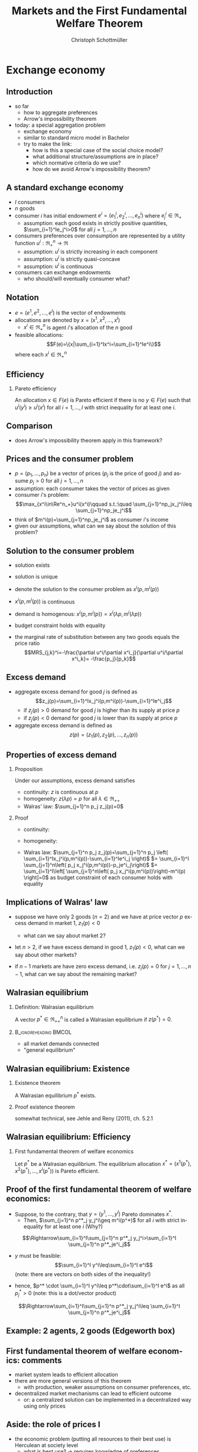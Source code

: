 #+TITLE: Markets and the First Fundamental Welfare Theorem
#+AUTHOR:    Christoph Schottmüller
#+DATE:       
#+DESCRIPTION:
#+KEYWORDS:
#+LANGUAGE:  en
#+OPTIONS:   H:2 num:t toc:nil \n:nil @:t ::t |:t ^:t -:t f:t *:t <:t
#+OPTIONS:   TeX:t LaTeX:t skip:nil d:nil todo:t pri:nil tags:not-in-toc
#+INFOJS_OPT: view:nil toc:nil ltoc:t mouse:underline buttons:0 path:http://orgmode.org/org-info.js
#+EXPORT_SELECT_TAGS: export
#+EXPORT_EXCLUDE_TAGS: noexport

#+startup: beamer
#+LaTeX_CLASS: beamer
#+LaTeX_CLASS_OPTIONS: [bigger]
#+BEAMER_FRAME_LEVEL: 2
#+latex_header: \mode<beamer>{\useinnertheme{rounded}\usecolortheme{rose}\usecolortheme{dolphin}\setbeamertemplate{navigation symbols}{}\setbeamertemplate{footline}[frame number]{}}
#+latex_header: \mode<beamer>{\usepackage{amsmath}\usepackage{ae,aecompl,sgamevar}}
#+LATEX_HEADER:\let\oldframe\frame\renewcommand\frame[1][allowframebreaks]{\oldframe[#1]}
#+LATEX_HEADER: \setbeamertemplate{frametitle continuation}[from second]

* Exchange economy
** Introduction
   - so far
     - how to aggregate preferences
     - Arrow's impossibility theorem
   - today: a special aggregation problem
     - exchange economy
     - similar to standard micro model in Bachelor
     - try to make the link:
       - how is this a special case of the social choice model?
       - what additional structure/assumptions are in place?
       - which normative criteria do we use?
       - how do we avoid Arrow's impossibility theorem?
	 
** A standard exchange economy
   - $I$ consumers
   - $n$ goods
   - consumer $i$ has initial endowment $e^i=(e_1^i,e_2^i,\dots,e_n^i)$ where $e^i_j\in\Re_+$
     - assumption: each good exists in strictly positive quantities, $\sum_{i=1}^Ie_j^i>0$ for all $j=1,\dots,n$
   - consumers preferences over consumption are represented by a utility function $u^i:\Re_+^n\rightarrow\Re$
     - assumption: $u^i$ is strictly increasing in each component
     - assumption: $u^i$ is strictly quasi-concave
     - assumption: $u^i$ is continuous
   - consumers can exchange endowments
     - who should/will eventually consumer what?
** Notation
   - $e=(e^1,e^2,\dots, e^I)$ is the vector of endowments
   - allocations are denoted by $x=(x^1,x^2,\dots ,x^I)$
     - $x^i\in \Re^n_+$ is agent $i$'s allocation of the $n$ good
   - feasible allocations:
     $$F(e)=\{x|\sum_{i=1}^Ix^i=\sum_{i=1}^Ie^i\}$$
     where each $x^i\in\Re^n_+$
       
** Efficiency
   
*** Pareto efficiency
    An allocation $x\in F(e)$ is Pareto efficient if there is no $y\in F(e)$ such that $u^i(y^i)\geq u^i(x^i)$ for all $i=1,\dots,I$ with strict inequality for at least one $i$.

    
** Comparison
   - does Arrow's impossibility theorem apply in this framework?
   # - cardinal utility
   # - only preferences over own conumption -> not universal domain

** Prices and the consumer problem
   - $p=(p_1,\dots,p_n)$ be a vector of prices ($p_j$ is the price of good  $j$) and assume $p_j>0$ for all $j=1,\dots,n$
   - assumption: each consumer takes the vector of prices as given  
   - consumer $i$'s problem:
     $$\max_{x^i\in\Re^n_+}u^i(x^i)\qquad s.t.:\quad \sum_{j=1}^np_jx_j^i\leq  \sum_{j=1}^np_je_j^i$$
   - think of $m^i(p)=\sum_{j=1}^np_je_j^i$ as consumer $i$'s income
   - given our assumptions, what can we say about the solution of this problem?  
** Solution to the consumer problem
  - solution exists
    # as feasible set is compact and objective continuous 
  - solution is unique
    # as $u^i$ is strictly quasi-concavity of
    # -> unique solution (graphically: strictly convex insidifference curves and linear budget constraint)
  - denote the solution to the consumer problem as $x^i(p,m^i(p))$
  -  $x^i(p,m^i(p))$ is continuous
    # (in the interior of $\Re^n$) by unique solution and continuity of u^i and the constraint ("theorem of the maximum")
  - demand is homogenous: $x^i(p,m^i(p))=x^i(\lambda p,m^i(\lambda p))$
    # as $\lambda$ does not change objective or feasible set
  - budget constraint holds with equality
    # as $u^i$ is strictly increasing in each component and $p_j>0$ for all $j$
  - the marginal rate of substitution between any two goods equals the price ratio
    $$MRS_{j,k}^i=-\frac{\partial u^i/\partial x^i_j}{\partial u^i/\partial x^i_k}= -\frac{p_j}{p_k}$$
    # by foc of Lagrangian
   
** Excess demand
   - aggregate excess demand for good $j$ is defined as
     $$z_j(p)=\sum_{i=1}^Ix_j^i(p,m^i(p))-\sum_{i=1}^Ie^i_j$$
     - if $z_j(p)>0$ demand for good $j$ is higher than its supply at price $p$
     - if $z_j(p)<0$ demand for good $j$ is lower than its supply at price $p$       
   - aggregate excess demand is defined as
     $$z(p)=(z_1(p),z_2(p),\dots,z_n(p))$$  

** Properties of excess demand
*** Proposition
    Under our assumptions, excess demand satisfies
    - continuity: $z$ is continuous at $p$
    - homogeneity: $z(\lambda p)=p$ for all $\lambda\in\Re_{++}$
    - Walras' law: $\sum_{j=1}^n p_j z_j(p)=0$
*** Proof
    - continuity:
      # sum of continuous functions is continuous
    - homogeneity:
      # as all x^i_j are homogenous, so is their sum
    - Walras law:
      $\sum_{j=1}^n p_j z_j(p)=\sum_{j=1}^n p_j \left( \sum_{i=1}^Ix_j^i(p,m^i(p))-\sum_{i=1}^Ie^i_j  \right)$
      $= \sum_{i=1}^I \sum_{j=1}^n\left( p_j x_j^i(p,m^i(p))-p_je^i_j\right)$
      $= \sum_{i=1}^I\left[ \sum_{j=1}^n\left( p_j x_j^i(p,m^i(p))\right)-m^i(p) \right]=0$ as budget constraint of each consumer holds with equality
      

** Implications of Walras' law
   - suppose we have only 2 goods ($n=2$) and we have at price vector $p$ excess demand in market 1, $z_1(p)<0$
     - what can we say about market 2?
       # excess supply of "equal value" in market 2
   - let $n>2$, if we have excess demand in good 1, $z_1(p)<0$, what can we say about other markets?
     # excess demand in market 1 is balanced by excess supply of equal value in other markets
   - if $n-1$ markets are have zero excess demand, i.e. $z_j(p)=0$ for $j=1,\dots,n-1$, what can we say about the remaining market?
     # also zero excess demand

** Walrasian equilibrium
*** Definition: Walrasian equilibrium
    A vector $p^*\in\Re^n_{++}$ is called a Walrasian equilibrium if $z(p^*)=0$.
*** :B_ignoreheading:BMCOL:
    :PROPERTIES:
    :BEAMER_env: ignoreheading
    :BEAMER_col: 0.4
    :END:
 
    - all market demands connected
    - "general equilibrium"

** Walrasian equilibrium: Existence  
*** Existence theorem   
    A Walrasian equilibrium $p^*$ exists. 
*** Proof existence theorem
    somewhat technical, see Jehle and Reny (2011), ch. 5.2.1
** Walrasian equilibrium: Efficiency    
*** First fundamental theorem of welfare economics
    Let $p^*$ be a Walrasian equilibrium. The equilibrium allocation $x^*=(x^1(p^*),x^2(p^*),\dots,x^I(p^* ))$ is Pareto efficient.
** Proof of the first fundamental theorem of welfare economics:
    - Suppose, to the contrary, that $y=(y^1,\dots,y^I)$ Pareto dominates $x^*$.
      - Then, $\sum_{j=1}^n p^*_j y_j^i\geq m^i(p^*)$ for all $i$ with strict inequality for at least one $i$ (Why?)
	\vspace*{0.3cm}
	# by strict quasiconcavity of u^i, the consumer problem has a unique solution -> as y^i is at least a good as this solution...it must be infeasible or coiniced with the solution
	$$\Rightarrow\sum_{i=1}^I\sum_{j=1}^n p^*_j y_j^i>\sum_{i=1}^I \sum_{j=1}^n p^*_je^i_j$$
      - $y$ must be feasible:$$\sum_{i=1}^I y^i\leq\sum_{i=1}^I e^i$$  (note: there are vectors on both sides of the inequality!)
	- hence, $p^* \cdot \sum_{i=1}^I y^i\leq p^*\cdot\sum_{i=1}^I e^i$ as all $p^*_j>0$ \linebreak (note: this is a dot/vector product)
	$$\Rightarrow\sum_{i=1}^I\sum_{j=1}^n p^*_j y_j^i\leq \sum_{i=1}^I \sum_{j=1}^n p^*_je^i_j$$

    
** Example: 2 agents, 2 goods (Edgeworth box)

** First fundamental  theorem of welfare economics: comments
   - market system leads to efficient allocation
   - there are more general versions of this theorem
     - with production, weaker assumptions on consumer preferences, etc.
   - decentralized market mechanisms can lead to efficient outcome
     - or: a centralized solution can be implemented in a decentralized way using only prices
         

** Aside: the role of prices I
   - the economic problem (putting all resources to their best use) is Herculean at society level
     - what is best use?\linebreak $\rightarrow$ requires knowledge of preferences
     - what are resources? \linebreak $\rightarrow$ requires knowledge of
       - possible production processes
       - natural resources
       - local conditions
       - possible labor supply and preferences concerning labor supply
       - transportation (im-)possibilities
       - ...
** Aside: the role of prices II       
   - planning problem becomes a problem of how to aggregate dispersed information
     - unrealistic to centralize all this information
     - decentralized solution
       - decisions should be made by those that most naturally have most of the necessary information
       - still need enough knowledge of outside world
   - prices aggregate all the information a decision maker needs to make the best decision for society
     - consumer knows his own preferences
     - Walrasian price captures opportunity benefit of the resource, i.e. the value of the resource to others
       # interpret MRS this way
     - each agent can act in interest of society without having to know/understand the interest of society
     - what does an increasing price signal?
       # this resource is more useful somewhere else now (others value it more or new possibility of use or less production) -> please, consume a bit less
   - do you know the famous  *[[https://youtu.be/jPbh4NyKH0M][pencil clip]]*?     
       
** First fundamental  theorem of welfare economics: important assumptions
     - all agents are price takers
     - complete markets
       - every good that matters for some consumer is traded on its own market
       - guaranteed property rights, i.e. voluntary trade is possible (no theft etc.)
     - note:
       - assumptions are sufficient to reach efficiency
       - an efficient equilibrium may still exist if some of the assumptions fail!
	 
	 
** Violations of assumptions
   - agents are price takers
     - examples of cases where agents are not price takers?
       \vspace*{1cm}
   - complete markets assumption
     - a good is not traded on a market:
       \vspace*{1cm}
       # pollution, clean air, silence
     - distinct goods are traded on a common market:
       \vspace*{1cm}
** The scope for policy: efficiency arguments
   - policy within model:
     - guarantee property rights + enforce contracts
   - Efficiency reached without policy intervention given our assumptions.
   - failure of assumptions is necessary but not sufficient for existence of efficiency enhancing policy
     - outcome may still be efficient
     - efficiency enhancing policy may not be available
	 # (informational requirements etc.)
   - reactions if assumptions fail that are motivated by model
     - competition policy and sector regulation
	 # force big players to act a bit more like price takers
     - complete/create the market
	 # emission trading, regulation: enforce product standards that clearly define the market where otherwise markets would be lumped together (e.g. poisonous cucumbers and non-poisonous ones) , create property rights (e.g. for reasonable silence)

** Aside: The scope for policy: distributional arguments
   - second fundamental theorem of welfare economics:\linebreak
     any efficient allocation is a Walrasian equilibrium for some vector of endowments
   - implication
     - realize distributional objectives by redistributing endowments only
     - then let market ensure efficiency
   - some caveats to this
     # redistribution as such is typically not costless
** Walrasian equilibrium: how to get there?
   - how do markets reach a Walrasian equilibrium?
   - how do we obtain prices if everyone is price taker?
   - metaphor of Walrasian auctioneer
     \vspace*{1cm}
   - maybe a good idea to talk about the economics of auctions
     - for auction theory, we need game theory with incomplete information
     - for game theory with incomplete information we need decision making under uncertainty
     ...that's exactly the plan for the coming weeks!  
